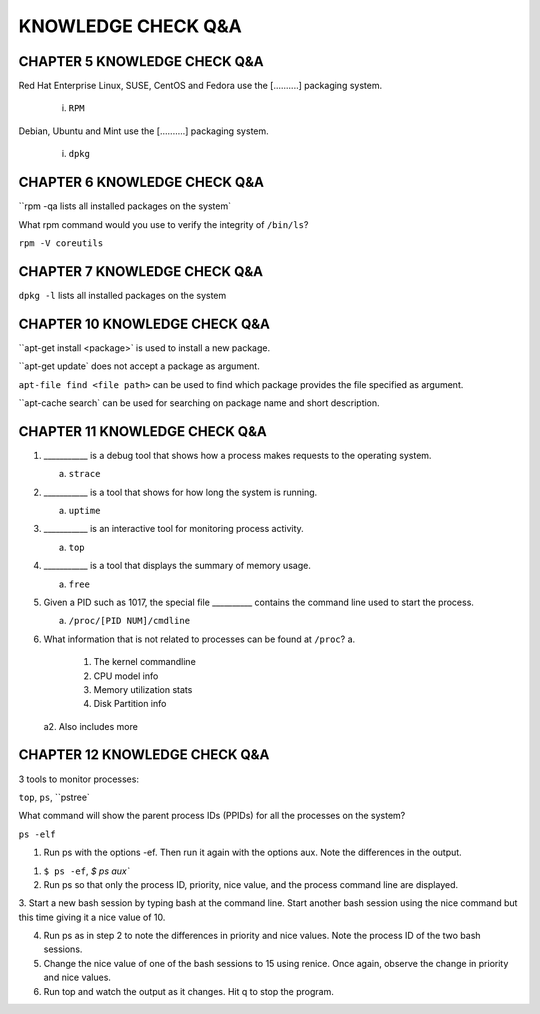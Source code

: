 KNOWLEDGE CHECK Q&A
===================


CHAPTER 5 KNOWLEDGE CHECK Q&A
^^^^^^^^^^^^^^^^^^^^^^^^^^^^^

Red Hat Enterprise Linux, SUSE, CentOS and Fedora use the [..........] packaging system.

	i. ``RPM``

Debian, Ubuntu and Mint use the [..........] packaging system.

	i. ``dpkg``


CHAPTER 6 KNOWLEDGE CHECK Q&A
^^^^^^^^^^^^^^^^^^^^^^^^^^^^^

``rpm -qa lists all installed packages on the system`

What rpm command would you use to verify the integrity of ``/bin/ls``?

``rpm -V coreutils``

CHAPTER 7 KNOWLEDGE CHECK Q&A
^^^^^^^^^^^^^^^^^^^^^^^^^^^^^

``dpkg -l`` lists all installed packages on the system

CHAPTER 10 KNOWLEDGE CHECK Q&A
^^^^^^^^^^^^^^^^^^^^^^^^^^^^^
``apt-get install <package>` is used to install a new package.

``apt-get update` does not accept a package as argument.

``apt-file find <file path>`` can be used to find which package provides the file specified as argument.

``apt-cache search` can be used for searching on package name and short description.

CHAPTER 11 KNOWLEDGE CHECK Q&A
^^^^^^^^^^^^^^^^^^^^^^^^^^^^^^

1. ___________ is a debug tool that shows how a process makes requests to the operating system.
   
   a. ``strace``

2. ___________ is a tool that shows for how long the system is running.
   
   a. ``uptime``

3. ___________ is an interactive tool for monitoring process activity.

   a. ``top``

4. ___________ is a tool that displays the summary of memory usage.

   a. ``free``

5. Given a PID such as 1017, the special file __________ contains the command line used to start the process.

   a. ``/proc/[PID NUM]/cmdline``

6. What information that is not related to processes can be found at ``/proc``?
   a.
         1. The kernel commandline
         2. CPU model info
         3. Memory utilization stats
         4. Disk Partition info

   a2. Also includes more


CHAPTER 12 KNOWLEDGE CHECK Q&A
^^^^^^^^^^^^^^^^^^^^^^^^^^^^^^

3 tools to monitor processes:

``top``, ``ps``, ``pstree`


What command will show the parent process IDs (PPIDs) for all the processes on the system?

``ps -elf``

1. Run ps with the options -ef. Then run it again with the options aux. Note the differences in the output.

1. ``$ ps -ef``, `$ ps aux``


2. Run ps so that only the process ID, priority, nice value, and the process command line are displayed.


3. Start a new bash session by typing bash at the command line. Start another bash session using the nice command 
but this time giving it a nice value of 10.

4. Run ps as in step 2 to note the differences in priority and nice values. Note the process ID of the two bash sessions.

5. Change the nice value of one of the bash sessions to 15 using renice. Once again, observe the change in priority and nice values.

6. Run top and watch the output as it changes. Hit q to stop the program.
